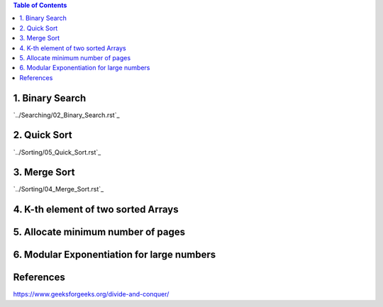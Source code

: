 
.. contents:: Table of Contents

1.	Binary Search
------------------

`../Searching/02_Binary_Search.rst`_

2.	Quick Sort
------------------

`../Sorting/05_Quick_Sort.rst`_

3.	Merge Sort
------------------

`../Sorting/04_Merge_Sort.rst`_

4.	K-th element of two sorted Arrays
----------------------------------------

5.	Allocate minimum number of pages
--------------------------------------

6.	Modular Exponentiation for large numbers
----------------------------------------------

References
-----------

https://www.geeksforgeeks.org/divide-and-conquer/